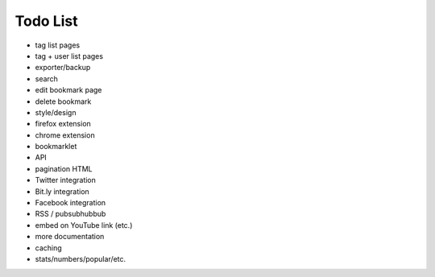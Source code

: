 Todo List
=========

* tag list pages
* tag + user list pages
* exporter/backup
* search
* edit bookmark page
* delete bookmark
* style/design
* firefox extension
* chrome extension
* bookmarklet
* API
* pagination HTML
* Twitter integration
* Bit.ly integration
* Facebook integration
* RSS / pubsubhubbub
* embed on YouTube link (etc.)
* more documentation
* caching
* stats/numbers/popular/etc.
